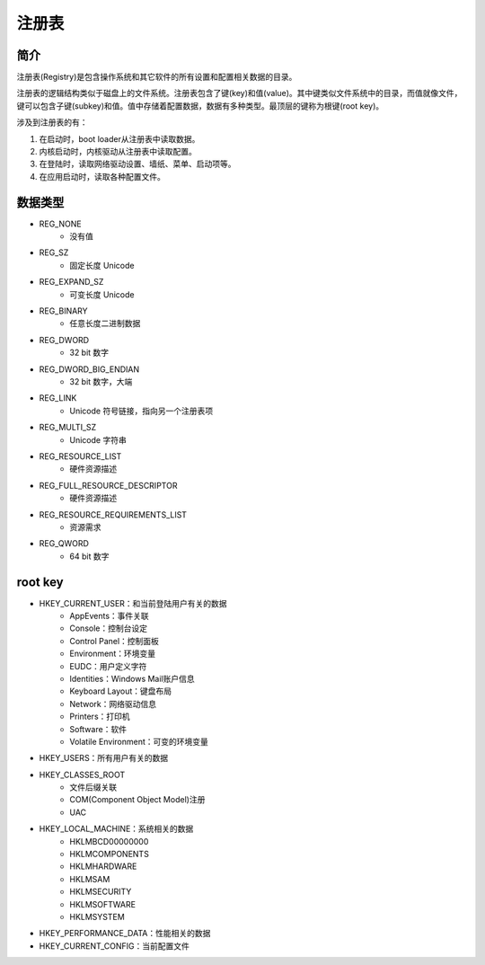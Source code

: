 注册表
========================================

简介
----------------------------------------
注册表(Registry)是包含操作系统和其它软件的所有设置和配置相关数据的目录。

注册表的逻辑结构类似于磁盘上的文件系统。注册表包含了键(key)和值(value)。其中键类似文件系统中的目录，而值就像文件，键可以包含子键(subkey)和值。值中存储着配置数据，数据有多种类型。最顶层的键称为根键(root key)。

涉及到注册表的有：

1. 在启动时，boot loader从注册表中读取数据。
2. 内核启动时，内核驱动从注册表中读取配置。
3. 在登陆时，读取网络驱动设置、墙纸、菜单、启动项等。
4. 在应用启动时，读取各种配置文件。

数据类型
----------------------------------------
- REG_NONE
    - 没有值
- REG_SZ
    - 固定长度 Unicode
- REG_EXPAND_SZ
    - 可变长度 Unicode
- REG_BINARY
    - 任意长度二进制数据
- REG_DWORD
    - 32 bit 数字
- REG_DWORD_BIG_ENDIAN
    - 32 bit 数字，大端
- REG_LINK
    - Unicode 符号链接，指向另一个注册表项
- REG_MULTI_SZ
    - Unicode 字符串
- REG_RESOURCE_LIST
    - 硬件资源描述
- REG_FULL_RESOURCE_DESCRIPTOR
    - 硬件资源描述
- REG_RESOURCE_REQUIREMENTS_LIST
    - 资源需求
- REG_QWORD
    - 64 bit 数字

root key
----------------------------------------
- HKEY_CURRENT_USER：和当前登陆用户有关的数据
    - AppEvents：事件关联
    - Console：控制台设定
    - Control Panel：控制面板
    - Environment：环境变量
    - EUDC：用户定义字符
    - Identities：Windows Mail账户信息
    - Keyboard Layout：键盘布局
    - Network：网络驱动信息
    - Printers：打印机
    - Software：软件
    - Volatile Environment：可变的环境变量
- HKEY_USERS：所有用户有关的数据
- HKEY_CLASSES_ROOT
    - 文件后缀关联
    - COM(Component Object Model)注册
    - UAC
- HKEY_LOCAL_MACHINE：系统相关的数据
    - HKLM\BCD00000000
    - HKLM\COMPONENTS
    - HKLM\HARDWARE
    - HKLM\SAM
    - HKLM\SECURITY
    - HKLM\SOFTWARE
    - HKLM\SYSTEM
- HKEY_PERFORMANCE_DATA：性能相关的数据
- HKEY_CURRENT_CONFIG：当前配置文件
